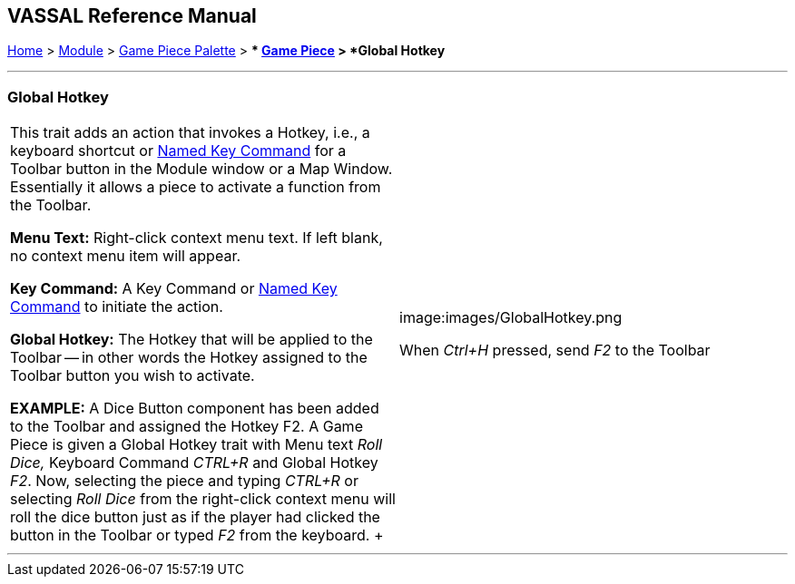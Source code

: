 == VASSAL Reference Manual
[#top]

[.small]#<<index.adoc#toc,Home>> > <<GameModule.adoc#top,Module>> > <<PieceWindow.adoc#top,Game Piece Palette>># [.small]#> ** <<GamePiece.adoc#top,Game Piece>># [.small]#> *Global Hotkey*#

'''''

=== Global Hotkey

[width="100%",cols="50%,50%",]
|===
|This trait adds an action that invokes a Hotkey, i.e., a keyboard shortcut or <<NamedKeyCommand.adoc#top,Named Key Command>> for a Toolbar button in the Module window or a Map Window.
Essentially it allows a piece to activate a function from the Toolbar.

*Menu Text:*  Right-click context menu text.
If left blank, no context menu item will appear.

*Key Command:*  A Key Command or <<NamedKeyCommand.adoc#top,Named Key Command>> to initiate the action.

*Global Hotkey:*  The Hotkey that will be applied to the Toolbar -- in other words the Hotkey assigned to the Toolbar button you wish to activate.

*EXAMPLE:*  A Dice Button component has been added to the Toolbar and assigned the Hotkey F2.
A Game Piece is given a Global Hotkey trait with Menu text _Roll Dice,_ Keyboard Command _CTRL+R_ and Global Hotkey _F2_.
Now, selecting the piece and typing _CTRL+R_ or selecting _Roll Dice_ from the right-click context menu will roll the dice button just as if the player had clicked the button in the Toolbar or typed _F2_ from the keyboard.
+ a|
image:images/GlobalHotkey.png

When _Ctrl+H_ pressed, send _F2_ to the Toolbar

|===

'''''
